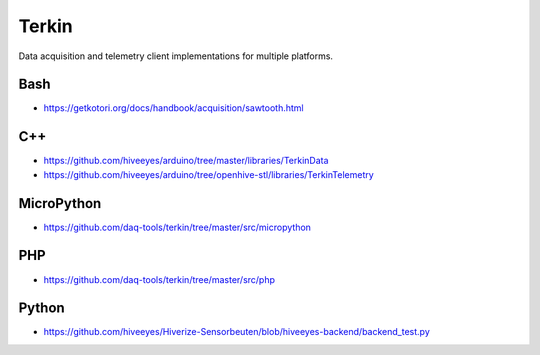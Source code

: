 ######
Terkin
######
Data acquisition and telemetry client implementations for multiple platforms.


****
Bash
****
- https://getkotori.org/docs/handbook/acquisition/sawtooth.html


***
C++
***
- https://github.com/hiveeyes/arduino/tree/master/libraries/TerkinData
- https://github.com/hiveeyes/arduino/tree/openhive-stl/libraries/TerkinTelemetry


***********
MicroPython
***********
- https://github.com/daq-tools/terkin/tree/master/src/micropython


***
PHP
***
- https://github.com/daq-tools/terkin/tree/master/src/php


******
Python
******
- https://github.com/hiveeyes/Hiverize-Sensorbeuten/blob/hiveeyes-backend/backend_test.py

